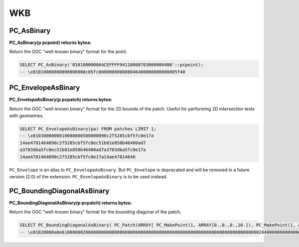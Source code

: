 .. _points:

WKB
======

~~~~~~~~~~~~~~~~~~~~~~~~~~~~~~~~~~~~~~~~~~~~~~~~~~~~~~~~~~~~~~~~~~~~~~~~~~~~~~~~
PC_AsBinary
~~~~~~~~~~~~~~~~~~~~~~~~~~~~~~~~~~~~~~~~~~~~~~~~~~~~~~~~~~~~~~~~~~~~~~~~~~~~~~~~

:PC_AsBinary(p pcpoint) returns bytea:

Return the OGC "well-known binary" format for the point.

.. code-block:: sql

    SELECT PC_AsBinary('010100000064CEFFFF94110000703000000400'::pcpoint);
    -- \x01010000800000000000c05fc000000000008046400000000000005f40


~~~~~~~~~~~~~~~~~~~~~~~~~~~~~~~~~~~~~~~~~~~~~~~~~~~~~~~~~~~~~~~~~~~~~~~~~~~~~~~~
PC_EnvelopeAsBinary
~~~~~~~~~~~~~~~~~~~~~~~~~~~~~~~~~~~~~~~~~~~~~~~~~~~~~~~~~~~~~~~~~~~~~~~~~~~~~~~~

:PC_EnvelopeAsBinary(p pcpatch) returns bytea:

Return the OGC "well-known binary" format for the 2D bounds of the patch.
Useful for performing 2D intersection tests with geometries.

.. code-block:: sql

    SELECT PC_EnvelopeAsBinary(pa) FROM patches LIMIT 1;
    -- \x0103000000010000000500000090c2f5285cbf5fc0e17a
    14ae4781464090c2f5285cbf5fc0ec51b81e858b46400ad7
    a3703dba5fc0ec51b81e858b46400ad7a3703dba5fc0e17a
    14ae4781464090c2f5285cbf5fc0e17a14ae47814640

``PC_Envelope`` is an alias to ``PC_EnvelopeAsBinary``. But ``PC_Envelope`` is
deprecated and will be removed in a future version (2.0) of the extension.
``PC_EnvelopeAsBinary`` is to be used instead.

~~~~~~~~~~~~~~~~~~~~~~~~~~~~~~~~~~~~~~~~~~~~~~~~~~~~~~~~~~~~~~~~~~~~~~~~~~~~~~~~
PC_BoundingDiagonalAsBinary
~~~~~~~~~~~~~~~~~~~~~~~~~~~~~~~~~~~~~~~~~~~~~~~~~~~~~~~~~~~~~~~~~~~~~~~~~~~~~~~~

:PC_BoundingDiagonalAsBinary(p pcpatch) returns bytea:

Return the OGC "well-known binary" format for the bounding diagonal of the
patch.

.. code-block:: sql

    SELECT PC_BoundingDiagonalAsBinary( PC_Patch(ARRAY[ PC_MakePoint(1, ARRAY[0.,0.,0.,10.]), PC_MakePoint(1, ARRAY[1.,1.,1.,10.]), PC_MakePoint(1, ARRAY[10.,10.,10.,10.])]));
    -- \x01020000a0e610000002000000000000000000000000000000000000000000000000000000000000000000244000000000000024400000000000002440
